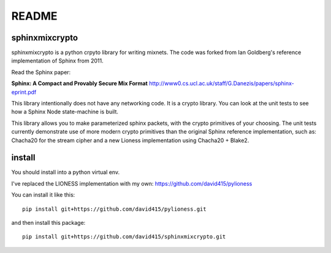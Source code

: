 README
======

.. image:: https://travis-ci.org/david415/sphinxmixcrypto.png?branch=master
    :target: https://www.travis-ci.org/david415/sphinxmixcrypto/
    :alt: travis

.. image:: https://coveralls.io/repos/github/david415/sphinxmixcrypto/badge.svg?branch=master
    :alt: coveralls



sphinxmixcrypto
---------------

sphinxmixcrypto is a python crpyto library for writing mixnets.
The code was forked from Ian Goldberg's reference implementation
of Sphinx from 2011.

Read the Sphinx paper:

**Sphinx: A Compact and Provably Secure Mix Format**
http://www0.cs.ucl.ac.uk/staff/G.Danezis/papers/sphinx-eprint.pdf

This library intentionally does not have any networking code.
It is a crypto library. You can look at the unit tests to see
how a Sphinx Node state-machine is built.

This library allows you to make parameterized sphinx packets,
with the crypto primitives of your choosing. The unit tests
currently demonstrate use of more modern crypto primitives
than the original Sphinx reference implementation, such as:
Chacha20 for the stream cipher and a new Lioness implementation
using Chacha20 + Blake2.


install
-------

You should install into a python virtual env.

I've replaced the LIONESS implementation with my own:
https://github.com/david415/pylioness

You can install it like this::

  pip install git+https://github.com/david415/pylioness.git

and then install this package::

  pip install git+https://github.com/david415/sphinxmixcrypto.git
